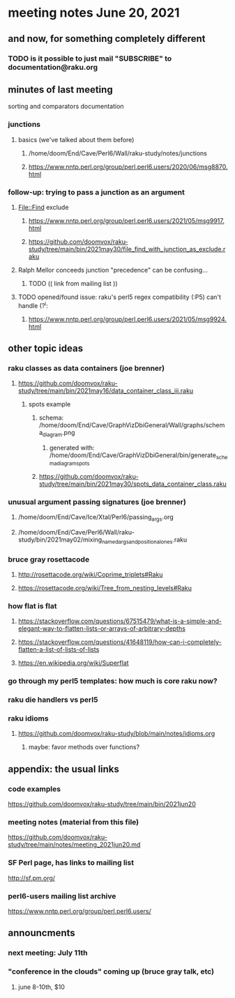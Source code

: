 * meeting notes June 20, 2021
** and now, for something completely different

*** TODO is it possible to just mail "SUBSCRIBE" to documentation@raku.org

** minutes of last meeting
**** sorting and comparators documentation
*** junctions
**** basics (we've talked about them before)
***** /home/doom/End/Cave/Perl6/Wall/raku-study/notes/junctions
***** https://www.nntp.perl.org/group/perl.perl6.users/2020/06/msg8870.html

*** follow-up: trying to pass a junction as an argument
**** File::Find exclude
***** https://www.nntp.perl.org/group/perl.perl6.users/2021/05/msg9917.html
***** https://github.com/doomvox/raku-study/tree/main/bin/2021may30/file_find_with_junction_as_exclude.raku
**** Ralph Mellor conceeds junction "precedence" can be confusing... 
***** TODO (( link from mailing list ))

**** TODO opened/found issue: raku's perl5 regex compatibility (:P5) can't handle (?^i:
***** https://www.nntp.perl.org/group/perl.perl6.users/2021/05/msg9924.html

** other topic ideas
*** raku classes as data containers (joe brenner) 
**** https://github.com/doomvox/raku-study/tree/main/bin/2021may16/data_container_class_iii.raku
***** spots example
****** schema: /home/doom/End/Cave/GraphVizDbiGeneral/Wall/graphs/schema_diagram.png
******* generated with: /home/doom/End/Cave/GraphVizDbiGeneral/bin/generate_schema_diagram_spots
****** https://github.com/doomvox/raku-study/tree/main/bin/2021may30/spots_data_container_class.raku

*** unusual argument passing signatures (joe brenner)
**** /home/doom/End/Cave/Ice/Xtal/Perl6/passing_args.org
**** /home/doom/End/Cave/Perl6/Wall/raku-study/bin/2021may02/mixing_named_args_and_positional_ones.raku

*** bruce gray rosettacode
**** http://rosettacode.org/wiki/Coprime_triplets#Raku
**** https://rosettacode.org/wiki/Tree_from_nesting_levels#Raku 

*** how flat is flat
**** https://stackoverflow.com/questions/67515479/what-is-a-simple-and-elegant-way-to-flatten-lists-or-arrays-of-arbitrary-depths
**** https://stackoverflow.com/questions/41648119/how-can-i-completely-flatten-a-list-of-lists-of-lists
**** https://en.wikipedia.org/wiki/Superflat

*** go through my perl5 templates: how much is core raku now?

*** raku die handlers vs perl5

*** raku idioms
**** https://github.com/doomvox/raku-study/blob/main/notes/idioms.org

***** maybe: favor methods over functions?

** appendix: the usual links
*** code examples
https://github.com/doomvox/raku-study/tree/main/bin/2021jun20
*** meeting notes (material from this file)
https://github.com/doomvox/raku-study/tree/main/notes/meeting_2021jun20.md
*** SF Perl page, has links to mailing list
http://sf.pm.org/
*** perl6-users mailing list archive
https://www.nntp.perl.org/group/perl.perl6.users/

** announcments
*** next meeting: July 11th


*** "conference in the clouds" coming up (bruce gray talk, etc)
**** june 8-10th, $10
